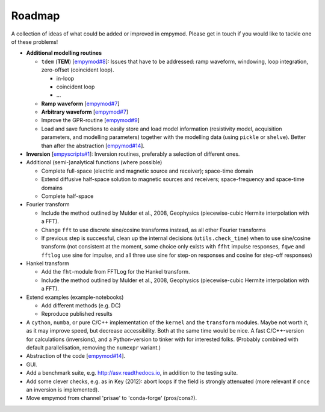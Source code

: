 Roadmap
#######

A collection of ideas of what could be added or improved in empymod. Please get
in touch if you would like to tackle one of these problems!

- **Additional modelling routines**

  - ``tdem`` (**TEM**) [`empymod#8
    <https://github.com/empymod/empymod/issues/8>`_]: Issues that have to be
    addressed: ramp waveform, windowing, loop integration, zero-offset
    (coincident loop).

    - in-loop
    - coincident loop
    - ...

  - **Ramp waveform** [`empymod#7
    <https://github.com/empymod/empymod/issues/7>`_]
  - **Arbitrary waveform** [`empymod#7
    <https://github.com/empymod/empymod/issues/7>`_]
  - Improve the GPR-routine [`empymod#9
    <https://github.com/empymod/empymod/issues/9>`_]
  - Load and save functions to easily store and load model information
    (resistivity model, acquisition parameters, and modelling parameters)
    together with the modelling data (using ``pickle`` or ``shelve``).
    Better than after the abstraction
    [`empymod#14 <https://github.com/empymod/empymod/issues/14>`_].


- **Inversion** [`empyscripts#1
  <https://github.com/empymod/empyscripts/issues/1>`_]: Inversion routines,
  preferably a selection of different ones.


- Additional (semi-)analytical functions (where possible)

  - Complete full-space (electric and magnetic source and receiver); space-time
    domain
  - Extend diffusive half-space solution to magnetic sources and receivers;
    space-frequency and space-time domains
  - Complete half-space


- Fourier transform

  - Include the method outlined by Mulder et al., 2008, Geophysics
    (piecewise-cubic Hermite interpolation with a FFT).
  - Change ``fft`` to use discrete sine/cosine transforms instead, as all other
    Fourier transforms
  - If previous step is successful, clean up the internal decisions
    (``utils.check_time``) when to use sine/cosine transform (not consistent at
    the moment, some choice only exists with ``ffht`` impulse responses,
    ``fqwe`` and ``fftlog`` use sine for impulse, and all three use sine for
    step-on responses and cosine for step-off responses)


- Hankel transform

  - Add the ``fht``-module from FFTLog for the Hankel transform.
  - Include the method outlined by Mulder et al., 2008, Geophysics
    (piecewise-cubic Hermite interpolation with a FFT).


- Extend examples (example-notebooks)

  - Add different methods (e.g. DC)
  - Reproduce published results


- A ``cython``, ``numba``, or pure C/C++ implementation of the ``kernel`` and
  the ``transform`` modules. Maybe not worth it, as it may improve speed, but
  decrease accessibility. Both at the same time would be nice. A fast
  C/C++-version for calculations (inversions), and a Python-version to tinker
  with for interested folks. (Probably combined with default parallelisation,
  removing the ``numexpr`` variant.)

- Abstraction of the code [`empymod#14
  <https://github.com/empymod/empymod/issues/14>`_].

- GUI.

- Add a benchmark suite, e.g. http://asv.readthedocs.io, in addition to the
  testing suite.

- Add some clever checks, e.g. as in Key (2012): abort loops if the field is
  strongly attenuated (more relevant if once an inversion is implemented).

- Move empymod from channel 'prisae' to 'conda-forge' (pros/cons?).
